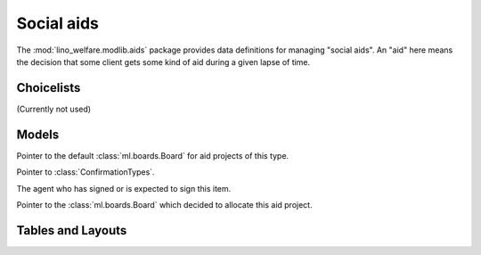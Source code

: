 ===========
Social aids
===========

.. module:: welfare.aids

The :mod:`lino_welfare.modlib.aids` package provides data definitions
for managing "social aids". An "aid" here means the decision that some
client gets some kind of aid during a given lapse of time.

Choicelists
===========

.. class:: AidRegimes

  (Currently not used)

.. class:: ConfirmationTypes

.. django2rst::

  rt.show(aids.ConfirmationTypes)


Models
======

.. class:: AidType

  .. attribute:: board

  Pointer to the default :class:`ml.boards.Board` for aid projects of
  this type.

  .. attribute:: excerpt_type

  .. attribute:: confirmation_type

  Pointer to :class:`ConfirmationTypes`.

.. class:: Confirmable

  .. attribute:: signer

  The agent who has signed or is expected to sign this item.

.. class:: Granting(Confirmable)

.. class:: Confirmation(Confirmable)

.. class:: SimpleConfirmation

.. class:: IncomeConfirmation

.. class:: RefundConfirmation

.. class:: Category

.. class:: Aid

  .. attribute:: board

  Pointer to the :class:`ml.boards.Board` which decided to allocate
  this aid project.


.. class:: Helper


Tables and Layouts
==================

.. class:: AidsByClient


